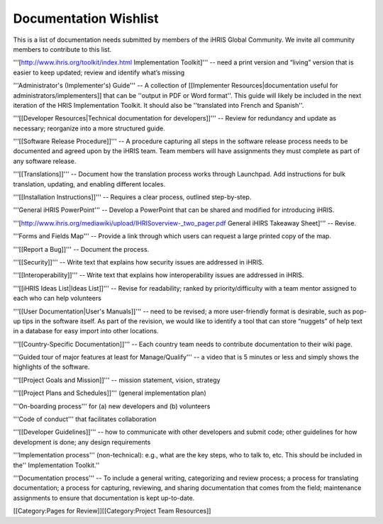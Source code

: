 Documentation Wishlist
======================

This is a list of documentation needs submitted by members of the iHRIS Global Community. We invite all community members to contribute to this list.

'''[http://www.ihris.org/toolkit/index.html Implementation Toolkit]''' -- need a print version and “living” version that is easier to keep updated; review and identify what’s missing

'''Administrator's (Implementer's) Guide''' -- A collection of [[Implementer Resources|documentation useful for administrators/implementers]] that can be ''output in PDF or Word format''. This guide will likely be included in the next iteration of the HRIS Implementation Toolkit. It should also be ''translated into French and Spanish''.

'''[[Developer Resources|Technical documentation for developers]]''' -- Review for redundancy and update as necessary; reorganize into a more structured guide.

'''[[Software Release Procedure]]''' -- A procedure capturing all steps in the software release process needs to be documented and agreed upon by the iHRIS team. Team members will have assignments they must complete as part of any software release.

'''[[Translations]]''' -- Document how the translation process works through Launchpad. Add instructions for bulk translation, updating, and enabling different locales.

'''[[Installation Instructions]]''' -- Requires a clear process, outlined step-by-step.

'''General iHRIS PowerPoint''' -- Develop a PowerPoint that can be shared and modified for introducing iHRIS.

'''[http://www.ihris.org/mediawiki/upload/IHRISoverview-_two_pager.pdf General iHIRS Takeaway Sheet]''' -- Revise.

'''Forms and Fields Map''' -- Provide a link through which users can request a large printed copy of the map.

'''[[Report a Bug]]''' -- Document the process.

'''[[Security]]''' -- Write text that explains how security issues are addressed in iHRIS.

'''[[Interoperability]]''' -- Write text that explains how interoperability issues are addressed in iHRIS.

'''[[iHRIS Ideas List|Ideas List]]''' -- Revise for readability; ranked by priority/difficulty with a team mentor assigned to each who can help volunteers

'''[[User Documentation|User's Manuals]]''' -- need to be revised; a more user-friendly format is desirable, such as pop-up tips in the software itself. As part of the revision, we would like to identify a tool that can store “nuggets” of help text in a database for easy import into other locations.

'''[[Country-Specific Documentation]]''' -- Each country team needs to contribute documentation to their wiki page.

'''Guided tour of major features at least for Manage/Qualify''' -- a video that is 5 minutes or less and simply shows the highlights of the software.

'''[[Project Goals and Mission]]''' -- mission statement, vision, strategy

'''[[Project Plans and Schedules]]''' (general implementation plan)

'''On-boarding process''' for (a) new developers and (b) volunteers

'''Code of conduct''' that facilitates collaboration

'''[[Developer Guidelines]]''' -- how to communicate with other developers and submit code; other guidelines for how development is done; any design requirements

'''Implementation process''' (non-technical): e.g., what are the key steps, who to talk to, etc. This should be included in the'' Implementation Toolkit.''

'''Documentation process''' -- To include a general writing, categorizing and review process; a process for translating documentation; a process for capturing, reviewing, and sharing documentation that comes from the field; maintenance assignments to ensure that documentation is kept up-to-date.

[[Category:Pages for Review]][[Category:Project Team Resources]]
